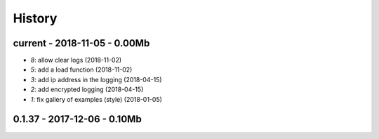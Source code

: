 
.. _l-HISTORY:

=======
History
=======

current - 2018-11-05 - 0.00Mb
=============================

* `8`: allow clear logs (2018-11-02)
* `5`: add a load function (2018-11-02)
* `3`: add ip address in the logging (2018-04-15)
* `2`: add encrypted logging (2018-04-15)
* `1`: fix gallery of examples (style) (2018-01-05)

0.1.37 - 2017-12-06 - 0.10Mb
============================
